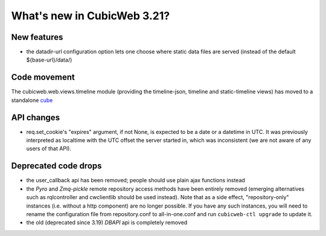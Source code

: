 What's new in CubicWeb 3.21?
============================

New features
------------

* the datadir-url configuration option lets one choose where static data files
  are served (instead of the default ${base-url}/data/)

Code movement
-------------

The cubicweb.web.views.timeline module (providing the timeline-json, timeline
and static-timeline views) has moved to a standalone cube_

.. _cube: https://www.cubicweb.org/project/cubicweb-timeline

API changes
-----------

* req.set_cookie's "expires" argument, if not None, is expected to be a
  date or a datetime in UTC.  It was previously interpreted as localtime
  with the UTC offset the server started in, which was inconsistent (we
  are not aware of any users of that API).

Deprecated code drops
---------------------

* the user_callback api has been removed; people should use plain
  ajax functions instead

* the `Pyro` and `Zmq-pickle` remote repository access methods have
  been entirely removed (emerging alternatives such as rqlcontroller
  and cwclientlib should be used instead).  Note that as a side effect,
  "repository-only" instances (i.e. without a http component) are no
  longer possible.  If you have any such instances, you will need to
  rename the configuration file from repository.conf to all-in-one.conf
  and run ``cubicweb-ctl upgrade`` to update it.

* the old (deprecated since 3.19) `DBAPI` api is completely removed
